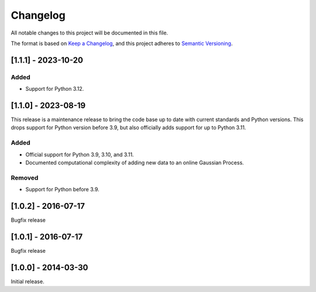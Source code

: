 Changelog
=========

All notable changes to this project will be documented in this file.

The format is based on `Keep a Changelog <https://keepachangelog.com/en/1.0.0/>`_,
and this project adheres to `Semantic Versioning <https://semver.org/spec/v2.0.0.html>`_.

[1.1.1] - 2023-10-20
--------------------

Added
^^^^^

* Support for Python 3.12.


[1.1.0] - 2023-08-19
--------------------

This release is a maintenance release to bring the code base up to date with
current standards and Python versions. This drops support for Python version
before 3.9, but also officially adds support for up to Python 3.11.

Added
^^^^^

* Official support for Python 3.9, 3.10, and 3.11.
* Documented computational complexity of adding new data to an online Gaussian
  Process.

Removed
^^^^^^^

* Support for Python before 3.9.


[1.0.2] - 2016-07-17
--------------------

Bugfix release


[1.0.1] - 2016-07-17
--------------------

Bugfix release


[1.0.0] - 2014-03-30
--------------------

Initial release.
